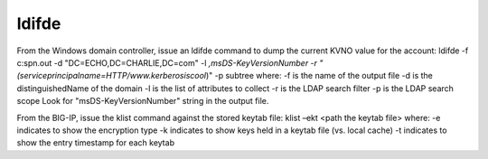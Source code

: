 ldifde 
=============



From the Windows domain controller, issue an ldifde command to dump the current KVNO value for the account:
ldifde -f c:\spn.out -d "DC=ECHO,DC=CHARLIE,DC=com" -l *,msDS-KeyVersionNumber -r "(serviceprincipalname=HTTP/www.kerberosiscool*)" -p subtree
where:
-f is the name of the output file
-d is the distinguishedName of the domain
-l is the list of attributes to collect
-r is the LDAP search filter
-p is the LDAP search scope
Look for "msDS-KeyVersionNumber" string in the output file.

From the BIG-IP, issue the klist command against the stored keytab file:
klist –ekt <path the keytab file>
where:
-e indicates to show the encryption type
-k indicates to show keys held in a keytab file (vs. local cache)
-t indicates to show the entry timestamp for each keytab
 